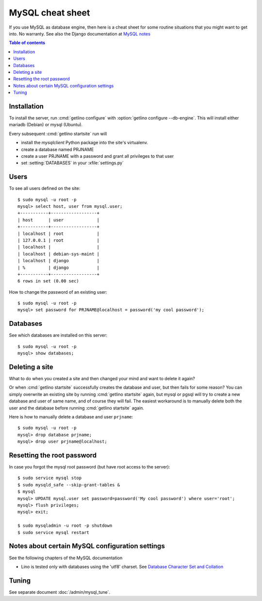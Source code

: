 .. _mysql.cheat_sheet:

=================
MySQL cheat sheet
=================

If you use MySQL as database engine, then here is a cheat sheet for some routine
situations that you might want to get into.  No warranty.  See also the Django
documentation at `MySQL notes
<https://docs.djangoproject.com/en/2.2/ref/databases/#mysql-notes>`__

.. contents:: Table of contents
    :local:
    :depth: 1


Installation
============

To install the server, run :cmd:`getlino configure` with :option:`getlino
configure --db-engine`.  This will install either mariadb (Debian) or mysql
(Ubuntu).

Every subsequent :cmd:`getlino startsite` run will

- install the `mysqlclient` Python package into the site's virtualenv.
- create a database named PRJNAME
- create a user PRJNAME with a password and grant all privileges to that user
- set :setting:`DATABASES` in your :xfile:`settings.py`


.. Install mysql on your site::

    $ sudo apt install mysql-server
    $ sudo apt install libmysqlclient-dev
    $ sudo apt install python-dev
    $ sudo apt install libffi-dev libssl-dev
    $ sudo apt install mysql-server

    $ sudo mysql_secure_installation

.. Install the mysql client into your project's virtualenv::

    $ pip install mysqlclient

  Note that we recommended `mysql-python` before but modified this to
  `mysqlclient` in accordance with `Django
  <https://docs.djangoproject.com/en/2.2/ref/databases/#mysql-db-api-drivers>`__.

Users
=====


.. For the first project on your site create a user ``django`` which you
  can reuse for all projects::

    $ sudo mysql -u root -p
    mysql> create user 'django'@'localhost' identified by 'my cool password';

To see all users defined on the site::

    $ sudo mysql -u root -p
    mysql> select host, user from mysql.user;
    +-----------+------------------+
    | host      | user             |
    +-----------+------------------+
    | localhost | root             |
    | 127.0.0.1 | root             |
    | localhost |                  |
    | localhost | debian-sys-maint |
    | localhost | django           |
    | %         | django           |
    +-----------+------------------+
    6 rows in set (0.00 sec)


How to change the password of an existing user::

    $ sudo mysql -u root -p
    mysql> set password for PRJNAME@localhost = password('my cool password');



Databases
=========

.. For each new project you must create a database and grant permissions
  to ``django``::

    $ mysql -u root -p
    mysql> create database mysite charset 'utf8';
    mysql> grant all on mysite.* to django with grant option;
    mysql> quit;


See which databases are installed on this server::

    $ sudo mysql -u root -p
    mysql> show databases;


.. And then of course you set DATABASES in your :xfile:`settings.py`
  file::

    DATABASES = {
        'default': {
            'ENGINE': 'django.db.backends.mysql',
            'NAME': 'mysite',
            # The following settings are not used with sqlite3:
            'USER': 'django',
            'PASSWORD': 'my cool password',
            'HOST': '',
            'PORT': '',
        }
    }


Deleting a site
===============

What to do when you created a site and then changed your mind and want to delete
it again?

Or when :cmd:`getlino startsite` successfully creates the database and user, but
then fails for some reason? You can simply overwrite an existing site by running
:cmd:`getlino startsite` again, but mysql or pgsql will try to create a new
database and user of same name, and of course they will fail. The easiest
workaround is to manually delete both the user and the database before running
:cmd:`getlino startsite` again.

Here is how to manually delete a database and user ``prjname``::

  $ sudo mysql -u root -p
  mysql> drop database prjname;
  mysql> drop user prjname@localhost;


Resetting the root password
===========================

In case you forgot the mysql root password (but have root access to the server)::

  $ sudo service mysql stop
  $ sudo mysqld_safe --skip-grant-tables &
  $ mysql
  mysql> UPDATE mysql.user set password=password('My cool password') where user='root';
  mysql> flush privileges;
  mysql> exit;

  $ sudo mysqladmin -u root -p shutdown
  $ sudo service mysql restart

Notes about certain MySQL configuration settings
================================================

See the following chapters of the MySQL documentation

-  Lino is tested only with databases using the 'utf8' charset.
   See `Database Character Set and Collation
   <http://dev.mysql.com/doc/refman/5.0/en/charset-database.html>`_


Tuning
======

See separate document :doc:`/admin/mysql_tune`.
